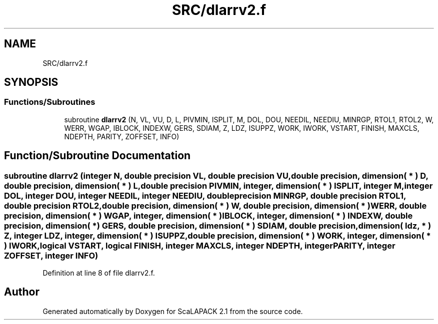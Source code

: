 .TH "SRC/dlarrv2.f" 3 "Sat Nov 16 2019" "Version 2.1" "ScaLAPACK 2.1" \" -*- nroff -*-
.ad l
.nh
.SH NAME
SRC/dlarrv2.f
.SH SYNOPSIS
.br
.PP
.SS "Functions/Subroutines"

.in +1c
.ti -1c
.RI "subroutine \fBdlarrv2\fP (N, VL, VU, D, L, PIVMIN, ISPLIT, M, DOL, DOU, NEEDIL, NEEDIU, MINRGP, RTOL1, RTOL2, W, WERR, WGAP, IBLOCK, INDEXW, GERS, SDIAM, Z, LDZ, ISUPPZ, WORK, IWORK, VSTART, FINISH, MAXCLS, NDEPTH, PARITY, ZOFFSET, INFO)"
.br
.in -1c
.SH "Function/Subroutine Documentation"
.PP 
.SS "subroutine dlarrv2 (integer N, double precision VL, double precision VU, double precision, dimension( * ) D, double precision, dimension( * ) L, double precision PIVMIN, integer, dimension( * ) ISPLIT, integer M, integer DOL, integer DOU, integer NEEDIL, integer NEEDIU, double precision MINRGP, double precision RTOL1, double precision RTOL2, double precision, dimension( * ) W, double precision, dimension( * ) WERR, double precision, dimension( * ) WGAP, integer, dimension( * ) IBLOCK, integer, dimension( * ) INDEXW, double precision, dimension( * ) GERS, double precision, dimension( * ) SDIAM, double precision, dimension( ldz, * ) Z, integer LDZ, integer, dimension( * ) ISUPPZ, double precision, dimension( * ) WORK, integer, dimension( * ) IWORK, logical VSTART, logical FINISH, integer MAXCLS, integer NDEPTH, integer PARITY, integer ZOFFSET, integer INFO)"

.PP
Definition at line 8 of file dlarrv2\&.f\&.
.SH "Author"
.PP 
Generated automatically by Doxygen for ScaLAPACK 2\&.1 from the source code\&.
